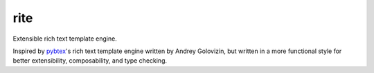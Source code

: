rite
====

|travis| |codecov|

Extensible rich text template engine.

Inspired by `pybtex <https://pybtex.org/>`_'s rich text template engine
written by Andrey Golovizin, but written in a more functional style
for better extensibility, composability, and type checking.

.. |travis| image:: https://travis-ci.com/mcmtroffaes/rite.png?branch=develop
    :target: https://travis-ci.com/mcmtroffaes/rite
    :alt: travis-ci

.. |codecov| image:: https://codecov.io/gh/mcmtroffaes/rite/branch/develop/graph/badge.svg
    :target: https://codecov.io/gh/mcmtroffaes/rite
    :alt: codecov
